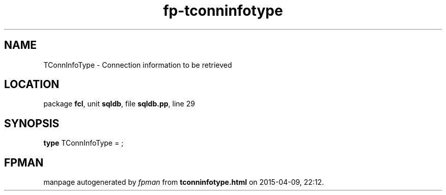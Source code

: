 .\" file autogenerated by fpman
.TH "fp-tconninfotype" 3 "2014-03-14" "fpman" "Free Pascal Programmer's Manual"
.SH NAME
TConnInfoType - Connection information to be retrieved
.SH LOCATION
package \fBfcl\fR, unit \fBsqldb\fR, file \fBsqldb.pp\fR, line 29
.SH SYNOPSIS
\fBtype\fR TConnInfoType = ;
.SH FPMAN
manpage autogenerated by \fIfpman\fR from \fBtconninfotype.html\fR on 2015-04-09, 22:12.

